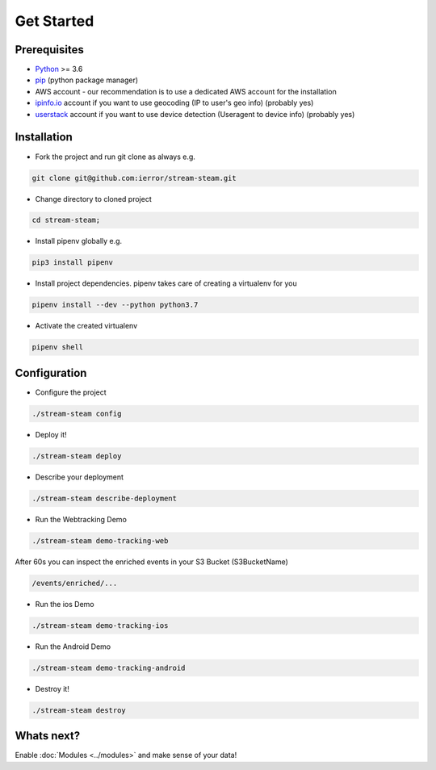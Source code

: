 Get Started
===========


Prerequisites
-------------

* `Python <http://www.python.org/>`_ >= 3.6
* `pip <https://pip.pypa.io/en/stable/installing/>`_ (python package manager)
* AWS account - our recommendation is to use a dedicated AWS account for the installation
* `ipinfo.io <https://ipinfo.io/>`_  account if you want to use geocoding (IP to user's geo info) (probably yes)
* `userstack <https://userstack.com/>`_ account if you want to use device detection (Useragent to device info) (probably yes)


Installation
------------

* Fork the project and run git clone as always e.g.

.. code-block::

    git clone git@github.com:ierror/stream-steam.git

* Change directory to cloned project

.. code-block::

    cd stream-steam;

* Install pipenv globally e.g.

.. code-block::

    pip3 install pipenv

* Install project dependencies. pipenv takes care of creating a virtualenv for you

.. code-block::

    pipenv install --dev --python python3.7

* Activate the created virtualenv

.. code-block::

    pipenv shell


Configuration
-------------

* Configure the project

.. code-block::

    ./stream-steam config

* Deploy it!

.. code-block::

    ./stream-steam deploy

* Describe your deployment

.. code-block::

    ./stream-steam describe-deployment

* Run the Webtracking Demo

.. code-block::

    ./stream-steam demo-tracking-web

After 60s you can inspect the enriched events in your S3 Bucket (S3BucketName)

.. code-block::

    /events/enriched/...

* Run the ios Demo

.. code-block::

    ./stream-steam demo-tracking-ios

* Run the Android Demo

.. code-block::

    ./stream-steam demo-tracking-android


* Destroy it!

.. code-block::

    ./stream-steam destroy

Whats next?
-----------

Enable :doc:`Modules <../modules>`  and make sense of your data!



